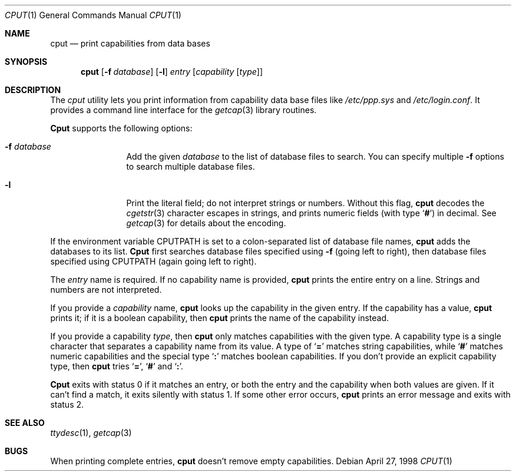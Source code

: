 .\" Copyright (c) 1998 Berkeley Software Design, Inc.  All rights reserved.
.\" The Berkeley Software Design Inc. software License Agreement specifies
.\" the terms and conditions for redistribution.
.\"	BSDI cput.1,v 1.1 1998/05/01 18:38:14 donn Exp
.Dd April 27, 1998
.Dt CPUT 1
.Os
.Sh NAME
.Nm cput
.Nd "print capabilities from data bases
.Sh SYNOPSIS
.Nm cput
.Op Fl f Ar database
.Op Fl l
.Ar entry
.Op Ar capability Op Ar type
.Sh DESCRIPTION
The
.Xr cput
utility lets you print information from
capability data base files like
.Pa /etc/ppp.sys
and
.Pa /etc/login.conf .
It provides a command line interface for the
.Xr getcap 3
library routines.
.Pp
.Nm Cput
supports the following options:
.Bl -tag -width Fl
.It Fl f Ar database
Add the given
.Ar database
to the list of database files to search.
You can specify multiple
.Fl f
options to search multiple database files.
.It Fl l
Print the literal field; do not interpret strings or numbers.
Without this flag,
.Nm cput
decodes the
.Xr cgetstr 3
character escapes in strings, and prints numeric fields
(with type
.Sq Li # )
in decimal.
See
.Xr getcap 3
for details about the encoding.
.El
.Pp
If the environment variable
.Ev CPUTPATH
is set to a colon-separated list of database file names,
.Nm cput
adds the databases to its list.
.Nm Cput
first searches database files specified using
.Fl f
(going left to right),
then database files specified using
.Ev CPUTPATH
(again going left to right).
.Pp
The
.Ar entry
name is required.
If no capability name is provided,
.Nm cput
prints the entire entry on a line.
Strings and numbers are not interpreted.
.Pp
If you provide a
.Ar capability
name,
.Nm cput
looks up the capability in the given entry.
If the capability has a value,
.Nm cput
prints it;
if it is a boolean capability, then
.Nm cput
prints the name of the capability instead.
.Pp
If you provide a capability
.Ar type ,
then
.Nm cput
only matches capabilities with the given type.
A capability type is a single character that
separates a capability name from its value.
A type of
.Sq Li =
matches string capabilities, while
.Sq Li #
matches numeric capabilities and the special type
.Sq Li \&:
matches boolean capabilities.
If you don't provide an explicit capability type, then
.Nm cput
tries
.Sq Li = ,
.Sq Li #
and
.Sq Li \&: .
.Pp
.Nm Cput
exits with status 0 if it matches an entry,
or both the entry and the capability when
both values are given.
If it can't find a match, it exits silently with status 1.
If some other error occurs,
.Nm cput
prints an error message and exits with status 2.
.Sh SEE ALSO
.Xr ttydesc 1 ,
.Xr getcap 3
.Sh BUGS
When printing complete entries,
.Nm cput
doesn't remove empty capabilities.
